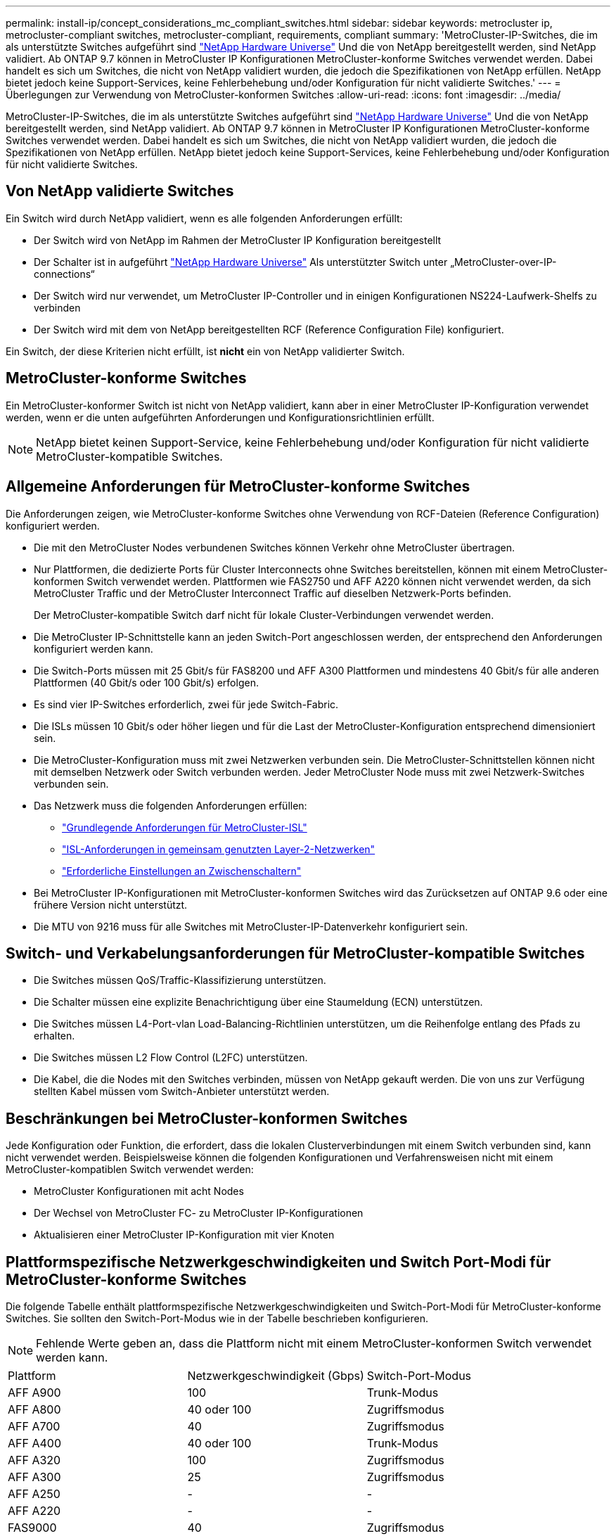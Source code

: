 ---
permalink: install-ip/concept_considerations_mc_compliant_switches.html 
sidebar: sidebar 
keywords: metrocluster ip, metrocluster-compliant switches, metrocluster-compliant, requirements, compliant 
summary: 'MetroCluster-IP-Switches, die im als unterstützte Switches aufgeführt sind link:https://hwu.netapp.com/["NetApp Hardware Universe"^] Und die von NetApp bereitgestellt werden, sind NetApp validiert. Ab ONTAP 9.7 können in MetroCluster IP Konfigurationen MetroCluster-konforme Switches verwendet werden. Dabei handelt es sich um Switches, die nicht von NetApp validiert wurden, die jedoch die Spezifikationen von NetApp erfüllen. NetApp bietet jedoch keine Support-Services, keine Fehlerbehebung und/oder Konfiguration für nicht validierte Switches.' 
---
= Überlegungen zur Verwendung von MetroCluster-konformen Switches
:allow-uri-read: 
:icons: font
:imagesdir: ../media/


[role="lead"]
MetroCluster-IP-Switches, die im als unterstützte Switches aufgeführt sind link:https://hwu.netapp.com/["NetApp Hardware Universe"^] Und die von NetApp bereitgestellt werden, sind NetApp validiert. Ab ONTAP 9.7 können in MetroCluster IP Konfigurationen MetroCluster-konforme Switches verwendet werden. Dabei handelt es sich um Switches, die nicht von NetApp validiert wurden, die jedoch die Spezifikationen von NetApp erfüllen. NetApp bietet jedoch keine Support-Services, keine Fehlerbehebung und/oder Konfiguration für nicht validierte Switches.



== Von NetApp validierte Switches

Ein Switch wird durch NetApp validiert, wenn es alle folgenden Anforderungen erfüllt:

* Der Switch wird von NetApp im Rahmen der MetroCluster IP Konfiguration bereitgestellt
* Der Schalter ist in aufgeführt link:https://hwu.netapp.com/["NetApp Hardware Universe"^] Als unterstützter Switch unter „MetroCluster-over-IP-connections“
* Der Switch wird nur verwendet, um MetroCluster IP-Controller und in einigen Konfigurationen NS224-Laufwerk-Shelfs zu verbinden
* Der Switch wird mit dem von NetApp bereitgestellten RCF (Reference Configuration File) konfiguriert.


Ein Switch, der diese Kriterien nicht erfüllt, ist *nicht* ein von NetApp validierter Switch.



== MetroCluster-konforme Switches

Ein MetroCluster-konformer Switch ist nicht von NetApp validiert, kann aber in einer MetroCluster IP-Konfiguration verwendet werden, wenn er die unten aufgeführten Anforderungen und Konfigurationsrichtlinien erfüllt.


NOTE: NetApp bietet keinen Support-Service, keine Fehlerbehebung und/oder Konfiguration für nicht validierte MetroCluster-kompatible Switches.



== Allgemeine Anforderungen für MetroCluster-konforme Switches

Die Anforderungen zeigen, wie MetroCluster-konforme Switches ohne Verwendung von RCF-Dateien (Reference Configuration) konfiguriert werden.

* Die mit den MetroCluster Nodes verbundenen Switches können Verkehr ohne MetroCluster übertragen.
* Nur Plattformen, die dedizierte Ports für Cluster Interconnects ohne Switches bereitstellen, können mit einem MetroCluster-konformen Switch verwendet werden. Plattformen wie FAS2750 und AFF A220 können nicht verwendet werden, da sich MetroCluster Traffic und der MetroCluster Interconnect Traffic auf dieselben Netzwerk-Ports befinden.
+
Der MetroCluster-kompatible Switch darf nicht für lokale Cluster-Verbindungen verwendet werden.

* Die MetroCluster IP-Schnittstelle kann an jeden Switch-Port angeschlossen werden, der entsprechend den Anforderungen konfiguriert werden kann.
* Die Switch-Ports müssen mit 25 Gbit/s für FAS8200 und AFF A300 Plattformen und mindestens 40 Gbit/s für alle anderen Plattformen (40 Gbit/s oder 100 Gbit/s) erfolgen.
* Es sind vier IP-Switches erforderlich, zwei für jede Switch-Fabric.
* Die ISLs müssen 10 Gbit/s oder höher liegen und für die Last der MetroCluster-Konfiguration entsprechend dimensioniert sein.
* Die MetroCluster-Konfiguration muss mit zwei Netzwerken verbunden sein. Die MetroCluster-Schnittstellen können nicht mit demselben Netzwerk oder Switch verbunden werden. Jeder MetroCluster Node muss mit zwei Netzwerk-Switches verbunden sein.
* Das Netzwerk muss die folgenden Anforderungen erfüllen:
+
** link:../install-ip/concept_considerations_isls.html#basic-metrocluster-isl-requirements["Grundlegende Anforderungen für MetroCluster-ISL"]
** link:../install-ip/concept_considerations_isls.html#isl-requirements-in-shared-layer-2-networks["ISL-Anforderungen in gemeinsam genutzten Layer-2-Netzwerken"]
** link:../install-ip/concept_considerations_layer_2.html#required-settings-on-intermediate-switches["Erforderliche Einstellungen an Zwischenschaltern"]


* Bei MetroCluster IP-Konfigurationen mit MetroCluster-konformen Switches wird das Zurücksetzen auf ONTAP 9.6 oder eine frühere Version nicht unterstützt.
* Die MTU von 9216 muss für alle Switches mit MetroCluster-IP-Datenverkehr konfiguriert sein.




== Switch- und Verkabelungsanforderungen für MetroCluster-kompatible Switches

* Die Switches müssen QoS/Traffic-Klassifizierung unterstützen.
* Die Schalter müssen eine explizite Benachrichtigung über eine Staumeldung (ECN) unterstützen.
* Die Switches müssen L4-Port-vlan Load-Balancing-Richtlinien unterstützen, um die Reihenfolge entlang des Pfads zu erhalten.
* Die Switches müssen L2 Flow Control (L2FC) unterstützen.
* Die Kabel, die die Nodes mit den Switches verbinden, müssen von NetApp gekauft werden. Die von uns zur Verfügung stellten Kabel müssen vom Switch-Anbieter unterstützt werden.




== Beschränkungen bei MetroCluster-konformen Switches

Jede Konfiguration oder Funktion, die erfordert, dass die lokalen Clusterverbindungen mit einem Switch verbunden sind, kann nicht verwendet werden. Beispielsweise können die folgenden Konfigurationen und Verfahrensweisen nicht mit einem MetroCluster-kompatiblen Switch verwendet werden:

* MetroCluster Konfigurationen mit acht Nodes
* Der Wechsel von MetroCluster FC- zu MetroCluster IP-Konfigurationen
* Aktualisieren einer MetroCluster IP-Konfiguration mit vier Knoten




== Plattformspezifische Netzwerkgeschwindigkeiten und Switch Port-Modi für MetroCluster-konforme Switches

Die folgende Tabelle enthält plattformspezifische Netzwerkgeschwindigkeiten und Switch-Port-Modi für MetroCluster-konforme Switches. Sie sollten den Switch-Port-Modus wie in der Tabelle beschrieben konfigurieren.


NOTE: Fehlende Werte geben an, dass die Plattform nicht mit einem MetroCluster-konformen Switch verwendet werden kann.

|===


| Plattform | Netzwerkgeschwindigkeit (Gbps) | Switch-Port-Modus 


 a| 
AFF A900
 a| 
100
 a| 
Trunk-Modus



 a| 
AFF A800
 a| 
40 oder 100
 a| 
Zugriffsmodus



 a| 
AFF A700
 a| 
40
 a| 
Zugriffsmodus



 a| 
AFF A400
 a| 
40 oder 100
 a| 
Trunk-Modus



 a| 
AFF A320
 a| 
100
 a| 
Zugriffsmodus



 a| 
AFF A300
 a| 
25
 a| 
Zugriffsmodus



 a| 
AFF A250
 a| 
-
 a| 
-



 a| 
AFF A220
 a| 
-
 a| 
-



 a| 
FAS9000
 a| 
40
 a| 
Zugriffsmodus



 a| 
FAS9500
 a| 
100
 a| 
Trunk-Modus



 a| 
FAS8700
 a| 
100
 a| 
Trunk-Modus



 a| 
FAS8300
 a| 
40 oder 100
 a| 
Trunk-Modus



 a| 
FAS8200
 a| 
25
 a| 
Zugriffsmodus



 a| 
FAS2750
 a| 
-
 a| 
-



 a| 
FAS500f
 a| 
-
 a| 
-

|===


== Annahmen für die Beispiele

Die angegebenen Beispiele gelten für die Cisco Switches NX31xx und NX32xx. Wenn andere Switches verwendet werden, können diese Befehle als Anleitung verwendet werden, die Befehle unterscheiden sich jedoch möglicherweise. Wenn eine in den Beispielen dargestellte Funktion auf dem Switch nicht verfügbar ist, bedeutet dies, dass der Switch die Mindestanforderungen nicht erfüllt und nicht zur Bereitstellung einer MetroCluster Konfiguration verwendet werden kann. Dies gilt für jeden Switch, der eine MetroCluster-Konfiguration und für alle Schalter auf dem Pfad zwischen diesen Switches verbindet.

* Die ISL-Ports sind 15 und 16 und arbeiten mit einer Geschwindigkeit von 40 Gbit/s.
* Das VLAN im Netzwerk 1 ist 10 und das VLAN im Netzwerk 2 ist 20. Beispiele können nur für ein Netzwerk angezeigt werden.
* Die MetroCluster-Schnittstelle ist an jedem Switch mit Port 9 verbunden und arbeitet mit einer Geschwindigkeit von 100 Gbit/s.
* Der vollständige Kontext der Beispiele wird nicht festgelegt oder angezeigt. Möglicherweise müssen Sie weitere Konfigurationsinformationen wie das Profil, VLAN oder die Schnittstelle eingeben, um die Befehle auszuführen.




== Generische Switch-Konfiguration

In jedem Netzwerk muss ein VLAN konfiguriert sein. Das Beispiel zeigt, wie ein VLAN in Netzwerk 10 konfiguriert wird.

Beispiel:

[listing]
----
# vlan 10
----
Die Load Balancing Policy sollte so eingestellt werden, dass die Ordnung erhalten bleibt.

Beispiel:

[listing]
----
# port-channel load-balance src-dst ip-l4port-vlan
----
Sie müssen die Zugriffs- und Klassenzuordnungen konfigurieren, die den RDMA- und iSCSI-Datenverkehr den entsprechenden Klassen zuordnen.

Der gesamte TCP-Datenverkehr zum und vom Port 65200 ist der Speicherklasse (iSCSI) zugeordnet. Der gesamte TCP-Datenverkehr zum und vom Port 10006 ist der RDMA-Klasse zugeordnet.

Beispiel:

[listing]
----

ip access-list storage
  10 permit tcp any eq 65200 any
  20 permit tcp any any eq 65200
ip access-list rdma
  10 permit tcp any eq 10006 any
  20 permit tcp any any eq 10006

class-map type qos match-all storage
  match access-group name storage
class-map type qos match-all rdma
  match access-group name rdma
----
Sie müssen die Ingress-Richtlinie konfigurieren. Die Ingress-Richtlinie ordnet den Datenverkehr den verschiedenen COS-Gruppen zu. In diesem Beispiel wird der RDMA-Verkehr der COS-Gruppe 5 zugeordnet und iSCSI-Verkehr der COS-Gruppe 4 zugeordnet.

Beispiel:

[listing]
----

policy-map type qos MetroClusterIP_Ingress
class rdma
  set dscp 40
  set cos 5
  set qos-group 5
class storage
  set dscp 32
  set cos 4
  set qos-group 4
----
Sie müssen die Richtlinie für ausgehenden Datenverkehr auf dem Switch konfigurieren. Die Richtlinie für ausgehenden Datenverkehr ordnet den Datenverkehr den Warteschlangen für ausgehenden Datenverkehr zu. In diesem Beispiel wird RDMA-Datenverkehr der Warteschlange 5 zugeordnet und der iSCSI-Datenverkehr wird der Warteschlange 4 zugeordnet.

Beispiel:

[listing]
----

policy-map type queuing MetroClusterIP_Egress
class type queuing c-out-8q-q7
  priority level 1
class type queuing c-out-8q-q6
  priority level 2
class type queuing c-out-8q-q5
  priority level 3
  random-detect threshold burst-optimized ecn
class type queuing c-out-8q-q4
  priority level 4
  random-detect threshold burst-optimized ecn
class type queuing c-out-8q-q3
  priority level 5
class type queuing c-out-8q-q2
  priority level 6
class type queuing c-out-8q-q1
  priority level 7
class type queuing c-out-8q-q-default
  bandwidth remaining percent 100
  random-detect threshold burst-optimized ecn
----
Möglicherweise müssen Sie einen Switch konfigurieren, der MetroCluster-Datenverkehr auf einer ISL besitzt, aber keine Verbindung zu MetroCluster-Schnittstellen herstellt. In diesem Fall ist der Datenverkehr bereits klassifiziert und muss nur der entsprechenden Warteschlange zugeordnet werden. Im folgenden Beispiel ist der gesamte COS5 Verkehr der Klasse RDMA zugeordnet, und der gesamte COS4-Datenverkehr wird der iSCSI-Klasse zugeordnet. Beachten Sie, dass dies * alle* des COS5- und COS4-Verkehrs betrifft, nicht nur den MetroCluster-Verkehr. Wenn Sie nur den MetroCluster-Verkehr zuordnen möchten, müssen Sie die oben genannten Klassenkarten verwenden, um den Datenverkehr anhand der Zugriffsgruppen zu identifizieren.

Beispiel:

[listing]
----

class-map type qos match-all rdma
  match cos 5
class-map type qos match-all storage
  match cos 4
----


== Konfigurieren der ISLs

Sie können einen Trunk-Modus-Port konfigurieren, wenn Sie ein zulässiges VLAN festlegen.

Es gibt zwei Befehle, einen zu *set* die erlaubte VLAN-Liste und einen zu *add* zur vorhandenen Liste zulässiger VLANs.

Sie können *die zulässigen VLANs wie im Beispiel dargestellt einstellen.

Beispiel:

[listing]
----
switchport trunk allowed vlan 10
----
Sie können *ein VLAN zur Liste erlaubt hinzufügen, wie im Beispiel gezeigt.

Beispiel:

[listing]
----
switchport trunk allowed vlan add 10
----
Im Beispiel ist Port-Channel 10 für VLAN 10 konfiguriert.

Beispiel:

[listing]
----

interface port-channel10
switchport mode trunk
switchport trunk allowed vlan 10
mtu 9216
service-policy type queuing output MetroClusterIP_Egress
----
Die ISL-Ports sollten als Teil eines Port-Kanals konfiguriert werden und den ausgehenden Warteschlangen zugewiesen werden, wie in dem Beispiel dargestellt.

Beispiel:

[listing]
----

interface eth1/15-16
switchport mode trunk
switchport trunk allowed vlan 10
no lldp transmit
no lldp receive
mtu 9216
channel-group 10 mode active
service-policy type queuing output MetroClusterIP_Egress
no shutdown
----


== Konfigurieren der Node-Ports

Möglicherweise müssen Sie den Knotenport im Breakout-Modus konfigurieren. In diesem Beispiel sind die Ports 25 und 26 im Breakout-Modus mit 4 x 25 Gbit/s konfiguriert.

Beispiel:

[listing]
----
interface breakout module 1 port 25-26 map 25g-4x
----
Sie müssen möglicherweise die Port-Geschwindigkeit der MetroCluster-Schnittstelle konfigurieren. Das Beispiel zeigt, wie die Geschwindigkeit auf „Auto“ konfiguriert wird.

Beispiel:

[listing]
----
speed auto
----
Das folgende Beispiel zeigt, wie die Geschwindigkeit mit 40 Gbit/s behoben wird.

Beispiel:

[listing]
----
speed 40000
----
Sie müssen die Schnittstelle möglicherweise konfigurieren. Im folgenden Beispiel ist die Schnittstellengeschwindigkeit auf „Auto“ festgelegt.

Der Port befindet sich im Zugriffsmodus in VLAN 10, die MTU ist auf 9216 und die MetroCluster-Ingress-Richtlinie zugewiesen.

Beispiel:

[listing]
----

interface eth1/9
description MetroCluster-IP Node Port
speed auto
switchport access vlan 10
spanning-tree port type edge
spanning-tree bpduguard enable
mtu 9216
flowcontrol receive on
flowcontrol send on
service-policy type qos input MetroClusterIP_Ingress
no shutdown
----
Bei 25-Gbps-Ports muss die FEC-Einstellung möglicherweise auf „aus“ eingestellt werden, wie im Beispiel dargestellt.

Beispiel:

[listing]
----
fec off
----

NOTE: Sie müssen diesen Befehl immer ausführen *nach* die Schnittstelle konfiguriert ist. Möglicherweise muss ein Transceiver-Modul eingesetzt werden, damit der Befehl funktioniert.
